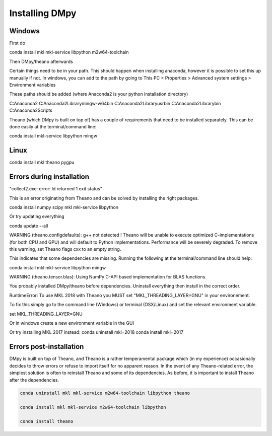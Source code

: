 Installing DMpy
"""""""""""""""

Windows
-------

First do

conda install mkl mkl-service libpython m2w64-toolchain

Then DMpy/theano afterwards

Certain things need to be in your path. This should happen when installing anaconda, however it is possible to set this up manually if not. In windows, you can add to the path by going to This PC > Properties > Advanced system settings > Environment variables

These paths should be added (where Anaconda2 is your python installation directory)

C:\Anaconda2
C:\Anaconda2\Library\mingw-w64\bin
C:\Anaconda2\Library\usr\bin
C:\Anaconda2\Library\bin
C:\Anaconda2\Scripts

Theano (which DMpy is built on top of) has a couple of requirements that need to be installed separately. This can be done easily at the terminal/command line:

conda install mkl-service libpython mingw


Linux
-----

conda install mkl theano pygpu



Errors during installation
--------------------------

"collect2.exe: error: ld returned 1 exit status"

This is an error originating from Theano and can be solved by installing the right packages.

conda install numpy scipy mkl mkl-service libpython

Or try updating everything

conda update --all


WARNING (theano.configdefaults): g++ not detected ! Theano will be unable to execute optimized C-implementations (for both CPU and GPU) and will default to Python implementations. Performance will be severely degraded. To remove this warning, set Theano flags cxx to an empty string.

This indicates that some dependencies are missing. Running the following at the terminal/command line should help:

conda install mkl mkl-service libpython mingw

WARNING (theano.tensor.blas): Using NumPy C-API based implementation for BLAS functions.

You probably installed DMpy/theano before dependencies. Uninstall everything then install in the correct order.

RuntimeError: To use MKL 2018 with Theano you MUST set "MKL_THREADING_LAYER=GNU" in your environement.

To fix this simply go to the command line (Windows) or terminal (OSX/Linux) and set the relevant environment variable.

set MKL_THREADING_LAYER=GNU

Or in windows create a new environment variable in the GUI


Or try installing MKL 2017 instead:
conda uninstall mkl=2018
conda install mkl=2017


Errors post-installation
------------------------

DMpy is built on top of Theano, and Theano is a rather temperamental package which (in my experience) occasionally decides to throw errors or refuse to import itself for no apparent reason. In the event of any Theano-related error, the simplest solution is often to reinstall Theano and some of its dependencies. As before, it is important to install Theano after the dependencies.

.. code-block:: bash

    conda uninstall mkl mkl-service m2w64-toolchain libpython theano

    conda install mkl mkl-service m2w64-toolchain libpython

    conda install theano

